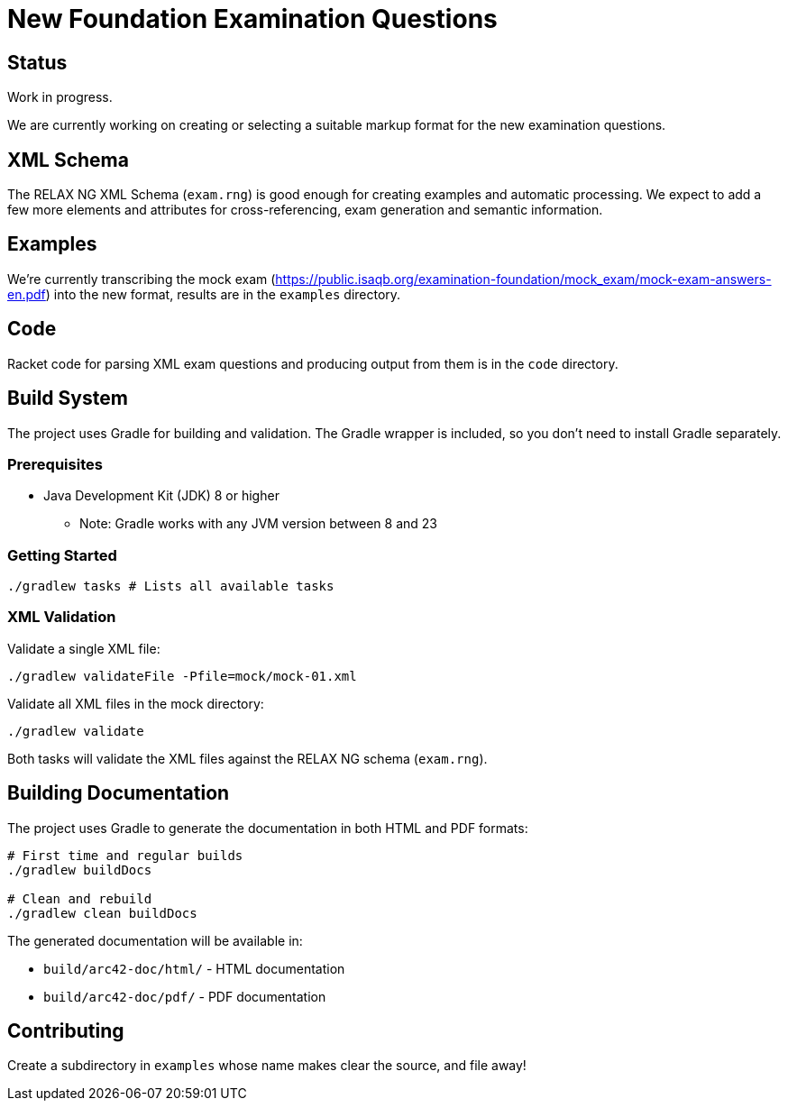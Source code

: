 = New Foundation Examination Questions

== Status

Work in progress.

We are currently working on creating or selecting a suitable markup
format for the new examination questions.

== XML Schema

The RELAX NG XML Schema (`+exam.rng+`) is good enough for creating examples and
automatic processing.  We expect to add a few more elements and
attributes for cross-referencing, exam generation and semantic
information.

== Examples

We're currently transcribing the mock exam
(https://public.isaqb.org/examination-foundation/mock_exam/mock-exam-answers-en.pdf)
into the new format, results are in the `+examples+` directory.

== Code

Racket code for parsing XML exam questions and producing output from
them is in the `+code+` directory.

== Build System

The project uses Gradle for building and validation. The Gradle wrapper is included, so you don't need to install Gradle separately.

=== Prerequisites

* Java Development Kit (JDK) 8 or higher
** Note: Gradle works with any JVM version between 8 and 23

=== Getting Started

[source,bash]
----
./gradlew tasks # Lists all available tasks
----

=== XML Validation

Validate a single XML file:
[source,bash]
----
./gradlew validateFile -Pfile=mock/mock-01.xml
----

Validate all XML files in the mock directory:
[source,bash]
----
./gradlew validate
----

Both tasks will validate the XML files against the RELAX NG schema (`exam.rng`).

== Building Documentation

The project uses Gradle to generate the documentation in both HTML and PDF formats:

[source,bash]
----
# First time and regular builds
./gradlew buildDocs

# Clean and rebuild
./gradlew clean buildDocs
----

The generated documentation will be available in:

* `build/arc42-doc/html/` - HTML documentation
* `build/arc42-doc/pdf/` - PDF documentation


== Contributing

Create a subdirectory in `+examples+` whose name makes clear the
source, and file away!


